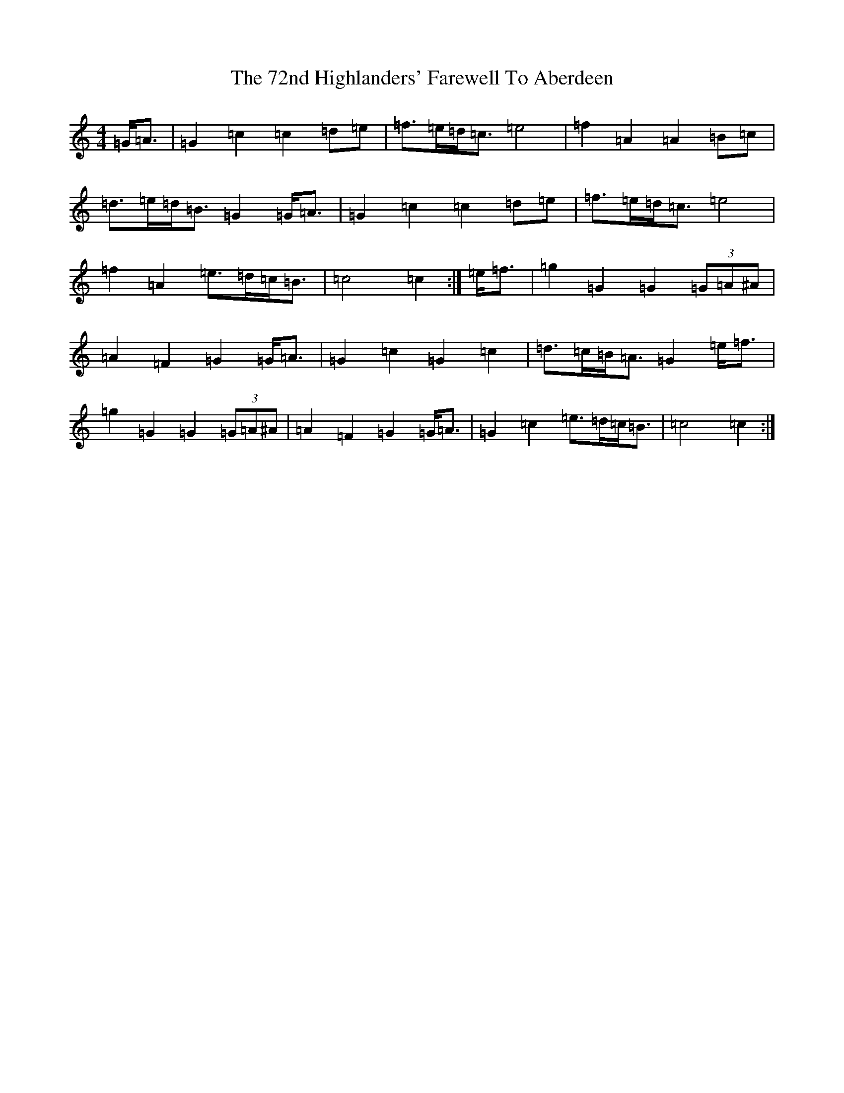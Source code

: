 X: 24
T: 72nd Highlanders' Farewell To Aberdeen, The
S: https://thesession.org/tunes/6970#setting18552
R: march
M:4/4
L:1/8
K: C Major
=G<=A|=G2=c2=c2=d=e|=f>=e=d<=c=e4|=f2=A2=A2=B=c|=d>=e=d<=B=G2=G<=A|=G2=c2=c2=d=e|=f>=e=d<=c=e4|=f2=A2=e>=d=c<=B|=c4=c2:|=e<=f|=g2=G2=G2(3=G=A^A|=A2=F2=G2=G<=A|=G2=c2=G2=c2|=d>=c=B<=A=G2=e<=f|=g2=G2=G2(3=G=A^A|=A2=F2=G2=G<=A|=G2=c2=e>=d=c<=B|=c4=c2:|